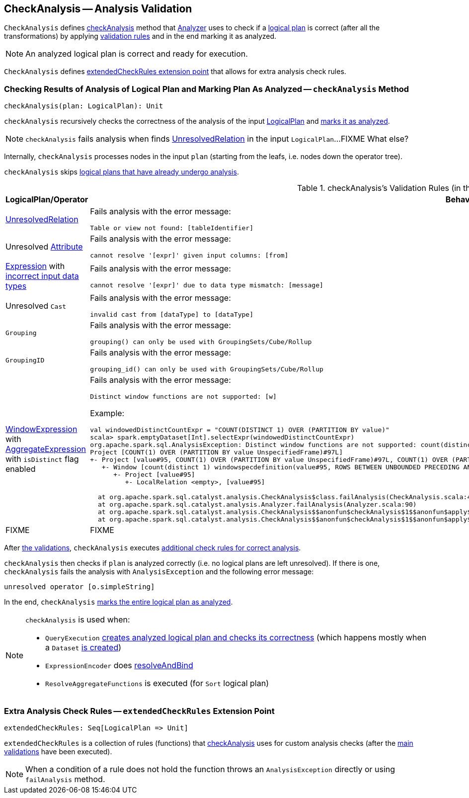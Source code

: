 == [[CheckAnalysis]] CheckAnalysis -- Analysis Validation

`CheckAnalysis` defines <<checkAnalysis, checkAnalysis>> method that link:spark-sql-Analyzer.adoc[Analyzer] uses to check if a link:spark-sql-LogicalPlan.adoc[logical plan] is correct (after all the transformations) by applying <<checkAnalysis-validations, validation rules>> and in the end marking it as analyzed.

NOTE: An analyzed logical plan is correct and ready for execution.

`CheckAnalysis` defines <<extendedCheckRules, extendedCheckRules extension point>> that allows for extra analysis check rules.

=== [[checkAnalysis]] Checking Results of Analysis of Logical Plan and Marking Plan As Analyzed -- `checkAnalysis` Method

[source, scala]
----
checkAnalysis(plan: LogicalPlan): Unit
----

`checkAnalysis` recursively checks the correctness of the analysis of the input link:spark-sql-LogicalPlan.adoc[LogicalPlan] and link:spark-sql-LogicalPlan.adoc#setAnalyzed[marks it as analyzed].

NOTE: `checkAnalysis` fails analysis when finds link:spark-sql-LogicalPlan-UnresolvedRelation.adoc[UnresolvedRelation] in the input `LogicalPlan`...FIXME What else?

Internally, `checkAnalysis` processes nodes in the input `plan` (starting from the leafs, i.e. nodes down the operator tree).

`checkAnalysis` skips link:spark-sql-LogicalPlan.adoc#analyzed[logical plans that have already undergo analysis].

[[checkAnalysis-validations]]
.checkAnalysis's Validation Rules (in the order of execution)
[width="100%",cols="1,2",options="header"]
|===
| LogicalPlan/Operator
| Behaviour

| link:spark-sql-LogicalPlan-UnresolvedRelation.adoc[UnresolvedRelation]
a| Fails analysis with the error message:

```
Table or view not found: [tableIdentifier]
```

| Unresolved link:spark-sql-Expression-Attribute.adoc[Attribute]
a| Fails analysis with the error message:

```
cannot resolve '[expr]' given input columns: [from]
```

| link:spark-sql-Expression.adoc[Expression] with link:spark-sql-Expression.adoc#checkInputDataTypes[incorrect input data types]
a| Fails analysis with the error message:

```
cannot resolve '[expr]' due to data type mismatch: [message]
```

| Unresolved `Cast`
a| Fails analysis with the error message:

```
invalid cast from [dataType] to [dataType]
```

| [[Grouping]] `Grouping`
a| Fails analysis with the error message:

```
grouping() can only be used with GroupingSets/Cube/Rollup
```

| [[GroupingID]] `GroupingID`
a| Fails analysis with the error message:

```
grouping_id() can only be used with GroupingSets/Cube/Rollup
```

| link:spark-sql-Expression-WindowExpression.adoc[WindowExpression] with link:spark-sql-Expression-AggregateExpression.adoc[AggregateExpression] with `isDistinct` flag enabled
a| Fails analysis with the error message:

```
Distinct window functions are not supported: [w]
```

Example:

[options="wrap"]
----
val windowedDistinctCountExpr = "COUNT(DISTINCT 1) OVER (PARTITION BY value)"
scala> spark.emptyDataset[Int].selectExpr(windowedDistinctCountExpr)
org.apache.spark.sql.AnalysisException: Distinct window functions are not supported: count(distinct 1) windowspecdefinition(value#95, ROWS BETWEEN UNBOUNDED PRECEDING AND UNBOUNDED FOLLOWING);;
Project [COUNT(1) OVER (PARTITION BY value UnspecifiedFrame)#97L]
+- Project [value#95, COUNT(1) OVER (PARTITION BY value UnspecifiedFrame)#97L, COUNT(1) OVER (PARTITION BY value UnspecifiedFrame)#97L]
   +- Window [count(distinct 1) windowspecdefinition(value#95, ROWS BETWEEN UNBOUNDED PRECEDING AND UNBOUNDED FOLLOWING) AS COUNT(1) OVER (PARTITION BY value UnspecifiedFrame)#97L], [value#95]
      +- Project [value#95]
         +- LocalRelation <empty>, [value#95]

  at org.apache.spark.sql.catalyst.analysis.CheckAnalysis$class.failAnalysis(CheckAnalysis.scala:40)
  at org.apache.spark.sql.catalyst.analysis.Analyzer.failAnalysis(Analyzer.scala:90)
  at org.apache.spark.sql.catalyst.analysis.CheckAnalysis$$anonfun$checkAnalysis$1$$anonfun$apply$2.applyOrElse(CheckAnalysis.scala:108)
  at org.apache.spark.sql.catalyst.analysis.CheckAnalysis$$anonfun$checkAnalysis$1$$anonfun$apply$2.applyOrElse(CheckAnalysis.scala:86)
----

| FIXME
| FIXME
|===

After <<checkAnalysis-validations, the validations>>, `checkAnalysis` executes <<extendedCheckRules, additional check rules for correct analysis>>.

`checkAnalysis` then checks if `plan` is analyzed correctly (i.e. no logical plans are left unresolved). If there is one, `checkAnalysis` fails the analysis with `AnalysisException` and the following error message:

```
unresolved operator [o.simpleString]
```

In the end, `checkAnalysis` link:spark-sql-LogicalPlan.adoc#setAnalyzed[marks the entire logical plan as analyzed].

[NOTE]
====
`checkAnalysis` is used when:

* `QueryExecution` link:spark-sql-QueryExecution.adoc#assertAnalyzed[creates analyzed logical plan and checks its correctness] (which happens mostly when a `Dataset` link:spark-sql-Dataset.adoc#creating-instance[is created])

* `ExpressionEncoder` does link:spark-sql-ExpressionEncoder.adoc#resolveAndBind[resolveAndBind]

* `ResolveAggregateFunctions` is executed (for `Sort` logical plan)
====

=== [[extendedCheckRules]] Extra Analysis Check Rules -- `extendedCheckRules` Extension Point

[source, scala]
----
extendedCheckRules: Seq[LogicalPlan => Unit]
----

`extendedCheckRules` is a collection of rules (functions) that <<checkAnalysis, checkAnalysis>> uses for custom analysis checks (after the <<checkAnalysis-validations, main validations>> have been executed).

NOTE: When a condition of a rule does not hold the function throws an `AnalysisException` directly or using `failAnalysis` method.
